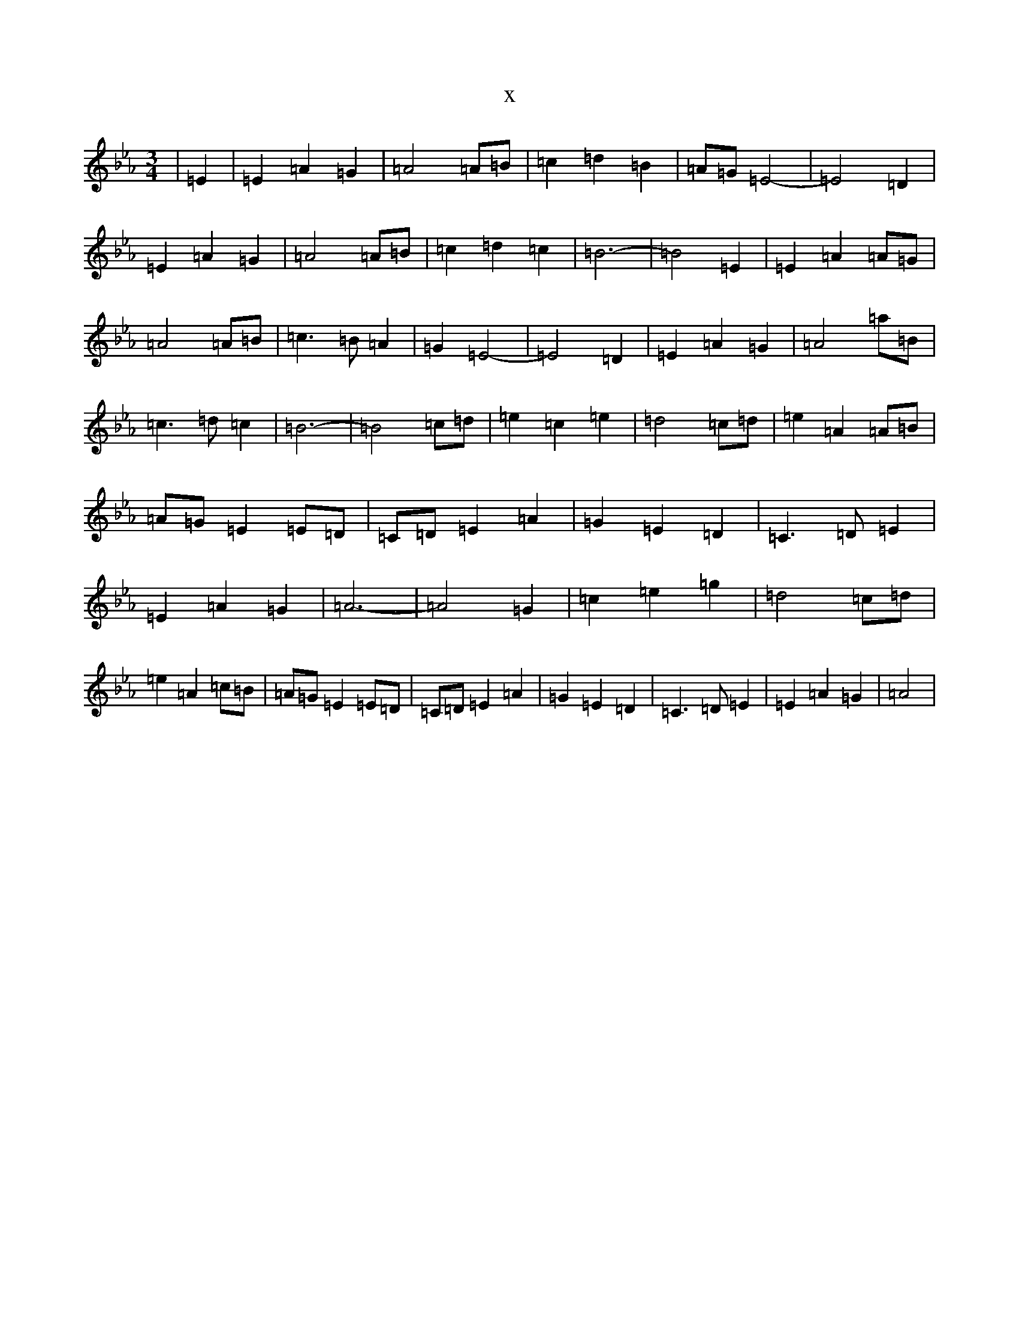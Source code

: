X:6509
T:x
L:1/8
M:3/4
K: C minor
|=E2|=E2=A2=G2|=A4=A=B|=c2=d2=B2|=A=G=E4|-=E4=D2|=E2=A2=G2|=A4=A=B|=c2=d2=c2|=B6|-=B4=E2|=E2=A2=A=G|=A4=A=B|=c3=B=A2|=G2=E4|-=E4=D2|=E2=A2=G2|=A4=a=B|=c3=d=c2|=B6|-=B4=c=d|=e2=c2=e2|=d4=c=d|=e2=A2=A=B|=A=G=E2=E=D|=C=D=E2=A2|=G2=E2=D2|=C3=D=E2|=E2=A2=G2|=A6|-=A4=G2|=c2=e2=g2|=d4=c=d|=e2=A2=c=B|=A=G=E2=E=D|=C=D=E2=A2|=G2=E2=D2|=C3=D=E2|=E2=A2=G2|=A4|